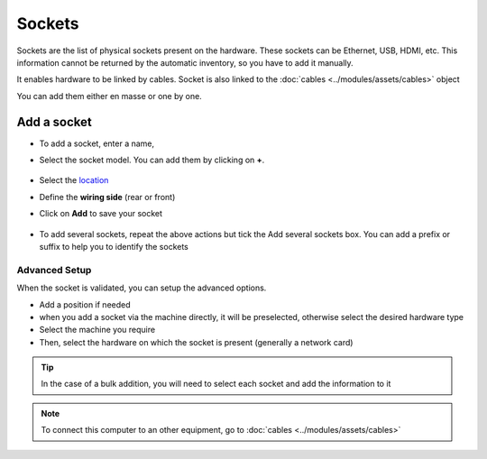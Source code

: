 Sockets
=======

Sockets are the list of physical sockets present on the hardware. These sockets can be Ethernet, USB, HDMI, etc.
This information cannot be returned by the automatic inventory, so you have to add it manually.

It enables hardware to be linked by cables. Socket is also linked to the :doc:`cables <../modules/assets/cables>` object

You can add them either en masse or one by one.

.. image:: images/sockets.png
   :alt: Networl port locks
   :align: center
   :scale: 49%

Add a socket
------------

* To add a socket, enter a name,
* Select the socket model. You can add them by clicking on **+**.

   .. image:: images/sockets-add-socket-model.png
      :alt: Network port locks
      :align: center
      :scale: 68%

* Select the `location <../common_fields.html#location>`_
* Define the **wiring side** (rear or front)
* Click on **Add** to save your socket

   .. image:: images/sockets-add.png
      :alt: Network port locks
      :align: center
      :scale: 50%

* To add several sockets, repeat the above actions but tick the Add several sockets box. You can add a prefix or suffix to help you 
  to identify the sockets

   .. image:: images/sockets-add-several.png
      :alt: Network port locks
      :align: center
      :scale: 50%


Advanced Setup
~~~~~~~~~~~~~~

When the socket is validated, you can setup the advanced options.

* Add a position if needed
* when you add a socket via the machine directly, it will be preselected, otherwise select the desired hardware type
* Select the machine you require
* Then, select the hardware on which the socket is present (generally a network card)

.. image:: images/sockets-advanced-setup.png
   :alt: Network port locks
   :align: center
   :scale: 49%



.. tip:: In the case of a bulk addition, you will need to select each socket and add the information to it

.. note:: To connect this computer to an other equipment, go to :doc:`cables <../modules/assets/cables>`